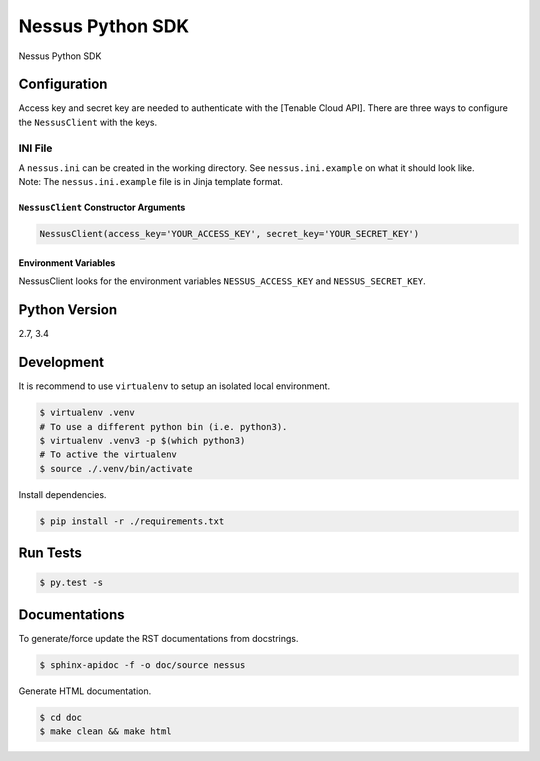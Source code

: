 Nessus Python SDK
=================

Nessus Python SDK

Configuration
~~~~~~~~~~~~~

Access key and secret key are needed to authenticate with the [Tenable
Cloud API]. There are three ways to configure the ``NessusClient`` with
the keys.

INI File
''''''''

| A ``nessus.ini`` can be created in the working directory. See
  ``nessus.ini.example`` on what it should look like.
| Note: The ``nessus.ini.example`` file is in Jinja template format.

``NessusClient`` Constructor Arguments
^^^^^^^^^^^^^^^^^^^^^^^^^^^^^^^^^^^^^^

.. code:: python

    NessusClient(access_key='YOUR_ACCESS_KEY', secret_key='YOUR_SECRET_KEY')

Environment Variables
^^^^^^^^^^^^^^^^^^^^^

NessusClient looks for the environment variables ``NESSUS_ACCESS_KEY``
and ``NESSUS_SECRET_KEY``.

Python Version
~~~~~~~~~~~~~~

2.7, 3.4

Development
~~~~~~~~~~~

It is recommend to use ``virtualenv`` to setup an isolated local
environment.

.. code:: sh

    $ virtualenv .venv
    # To use a different python bin (i.e. python3).
    $ virtualenv .venv3 -p $(which python3)
    # To active the virtualenv
    $ source ./.venv/bin/activate

Install dependencies.

.. code:: sh

    $ pip install -r ./requirements.txt

Run Tests
~~~~~~~~~

.. code:: sh

    $ py.test -s

Documentations
~~~~~~~~~~~~~~

To generate/force update the RST documentations from docstrings.

.. code:: sh

    $ sphinx-apidoc -f -o doc/source nessus

Generate HTML documentation.

.. code:: sh

    $ cd doc
    $ make clean && make html